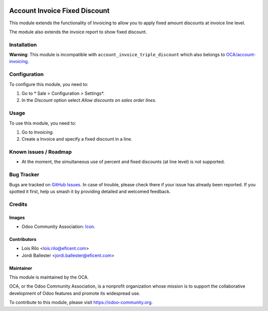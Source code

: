 .. image:: https://img.shields.io/badge/licence-AGPL--3-blue.svg
   :target: http://www.gnu.org/licenses/agpl-3.0-standalone.html
   :alt: License: AGPL-3

==============================
Account Invoice Fixed Discount
==============================

This module extends the functionality of Invoicing to allow you to apply fixed
amount discounts at invoice line level.

The module also extends the invoice report to show fixed discount.

Installation
============

**Warning**: This module is incompatible with
``account_invoice_triple_discount`` which also belongs to `OCA/account-invoicing
<https://github.com/OCA/account-invoicing>`_.

Configuration
=============

To configure this module, you need to:

#. Go to * Sale > Configuration > Settings*.
#. In the *Discount* option select *Allow discounts on sales order lines*.

Usage
=====

To use this module, you need to:

#. Go to *Invoicing*.
#. Create a Invoice and specify a fixed discount in a line.

.. image:: https://odoo-community.org/website/image/ir.attachment/5784_f2813bd/datas
   :alt: Try me on Runbot
   :target: https://runbot.odoo-community.org/runbot/95/10.0

Known issues / Roadmap
======================

* At the moment, the simultaneous use of percent and fixed discounts (at
  line level) is not supported.

Bug Tracker
===========

Bugs are tracked on `GitHub Issues
<https://github.com/OCA/account-invoicing/issues>`_. In case of trouble, please
check there if your issue has already been reported. If you spotted it first,
help us smash it by providing detailed and welcomed feedback.

Credits
=======

Images
------

* Odoo Community Association: `Icon <https://github.com/OCA/maintainer-tools/blob/master/template/module/static/description/icon.svg>`_.

Contributors
------------

* Lois Rilo <lois.rilo@eficent.com>
* Jordi Ballester <jordi.ballester@eficent.com>


Maintainer
----------

.. image:: https://odoo-community.org/logo.png
   :alt: Odoo Community Association
   :target: https://odoo-community.org

This module is maintained by the OCA.

OCA, or the Odoo Community Association, is a nonprofit organization whose
mission is to support the collaborative development of Odoo features and
promote its widespread use.

To contribute to this module, please visit https://odoo-community.org.


